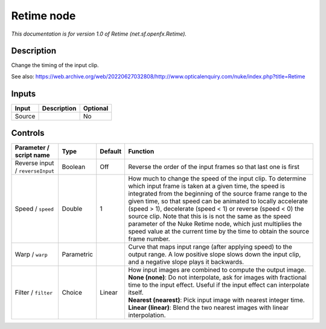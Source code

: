 .. _net.sf.openfx.Retime:

Retime node
===========

.. raw:: html

   <!-- Do not edit this file! It is generated automatically by Natron itself. -->

|pluginIcon| 

*This documentation is for version 1.0 of Retime (net.sf.openfx.Retime).*

Description
-----------

Change the timing of the input clip.

See also: https://web.archive.org/web/20220627032808/http://www.opticalenquiry.com/nuke/index.php?title=Retime

Inputs
------

+--------+-------------+----------+
| Input  | Description | Optional |
+========+=============+==========+
| Source |             | No       |
+--------+-------------+----------+

Controls
--------

.. tabularcolumns:: |>{\raggedright}p{0.2\columnwidth}|>{\raggedright}p{0.06\columnwidth}|>{\raggedright}p{0.07\columnwidth}|p{0.63\columnwidth}|

.. cssclass:: longtable

+----------------------------------+------------+---------+-----------------------------------------------------------------------------------------------------------------------------------------------------------------------------------------------------------------------------------------------------------------------------------------------------------------------------------------------------------------------------------------------------------------------------------------------------------------------------------------------------------------------------+
| Parameter / script name          | Type       | Default | Function                                                                                                                                                                                                                                                                                                                                                                                                                                                                                                                    |
+==================================+============+=========+=============================================================================================================================================================================================================================================================================================================================================================================================================================================================================================================================+
| Reverse input / ``reverseInput`` | Boolean    | Off     | Reverse the order of the input frames so that last one is first                                                                                                                                                                                                                                                                                                                                                                                                                                                             |
+----------------------------------+------------+---------+-----------------------------------------------------------------------------------------------------------------------------------------------------------------------------------------------------------------------------------------------------------------------------------------------------------------------------------------------------------------------------------------------------------------------------------------------------------------------------------------------------------------------------+
| Speed / ``speed``                | Double     | 1       | How much to change the speed of the input clip. To determine which input frame is taken at a given time, the speed is integrated from the beginning of the source frame range to the given time, so that speed can be animated to locally accelerate (speed > 1), decelerate (speed < 1) or reverse (speed < 0) the source clip. Note that this is is not the same as the speed parameter of the Nuke Retime node, which just multiplies the speed value at the current time by the time to obtain the source frame number. |
+----------------------------------+------------+---------+-----------------------------------------------------------------------------------------------------------------------------------------------------------------------------------------------------------------------------------------------------------------------------------------------------------------------------------------------------------------------------------------------------------------------------------------------------------------------------------------------------------------------------+
| Warp / ``warp``                  | Parametric |         | Curve that maps input range (after applying speed) to the output range. A low positive slope slows down the input clip, and a negative slope plays it backwards.                                                                                                                                                                                                                                                                                                                                                            |
+----------------------------------+------------+---------+-----------------------------------------------------------------------------------------------------------------------------------------------------------------------------------------------------------------------------------------------------------------------------------------------------------------------------------------------------------------------------------------------------------------------------------------------------------------------------------------------------------------------------+
| Filter / ``filter``              | Choice     | Linear  | | How input images are combined to compute the output image.                                                                                                                                                                                                                                                                                                                                                                                                                                                                |
|                                  |            |         | | **None (none)**: Do not interpolate, ask for images with fractional time to the input effect. Useful if the input effect can interpolate itself.                                                                                                                                                                                                                                                                                                                                                                          |
|                                  |            |         | | **Nearest (nearest)**: Pick input image with nearest integer time.                                                                                                                                                                                                                                                                                                                                                                                                                                                        |
|                                  |            |         | | **Linear (linear)**: Blend the two nearest images with linear interpolation.                                                                                                                                                                                                                                                                                                                                                                                                                                              |
+----------------------------------+------------+---------+-----------------------------------------------------------------------------------------------------------------------------------------------------------------------------------------------------------------------------------------------------------------------------------------------------------------------------------------------------------------------------------------------------------------------------------------------------------------------------------------------------------------------------+

.. |pluginIcon| image:: net.sf.openfx.Retime.png
   :width: 10.0%
